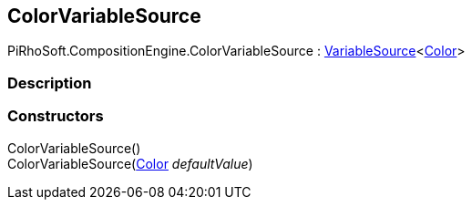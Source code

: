 [#reference/color-variable-source]

## ColorVariableSource

PiRhoSoft.CompositionEngine.ColorVariableSource : <<reference/variable-source-1.html,VariableSource>><https://docs.unity3d.com/ScriptReference/Color.html[Color^]>

### Description

### Constructors

ColorVariableSource()::

ColorVariableSource(https://docs.unity3d.com/ScriptReference/Color.html[Color^] _defaultValue_)::